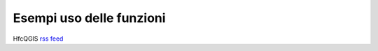 Esempi uso delle funzioni
=========================

HfcQGIS `rss feed <https://hfcqgis.opendatasicilia.it/it/latest/feed_esempi.rss>`_ |rss|


        
.. feed::
    :rss: feed_esempi.rss
    :title: HfcQGIS - Esempi uso delle funzioni
    :description: Questa sezione raccoglie degli esempi pratici e svolti step by step, con molti screenshot per rendere facile la comprensione di alcune funzioni di base come Area, lunghezza, Buffer ecc… La sezione è in contunua evoluzione e sono benvenuti contributi esterni.
    :link:  http://hfcqgis.opendatasicilia.it/it/latest/

    
	
   esempi/add_col_area
   esempi/add_coord_xy
   esempi/add_campo_virtuale
   esempi/add_col_z
   esempi/etichette
   esempi/agg_geom
   esempi/conversione
   esempi/tematizzare
   esempi/espressione_regolare
   esempi/select_with_aggregate
   esempi/core_area
   esempi/sposta_etichetta_linea
   esempi/conteggio
   esempi/centroid_linee
   esempi/conta_punti_in_poligono
   esempi/somma_lunghezze_nel_poligono
   esempi/punti_in_poligoni_categorie
   esempi/nascondi_etichette
    











.. |rss| image:: img/rss.png
         :target: https://hfcqgis.opendatasicilia.it/it/latest/feed_esempi.rss
